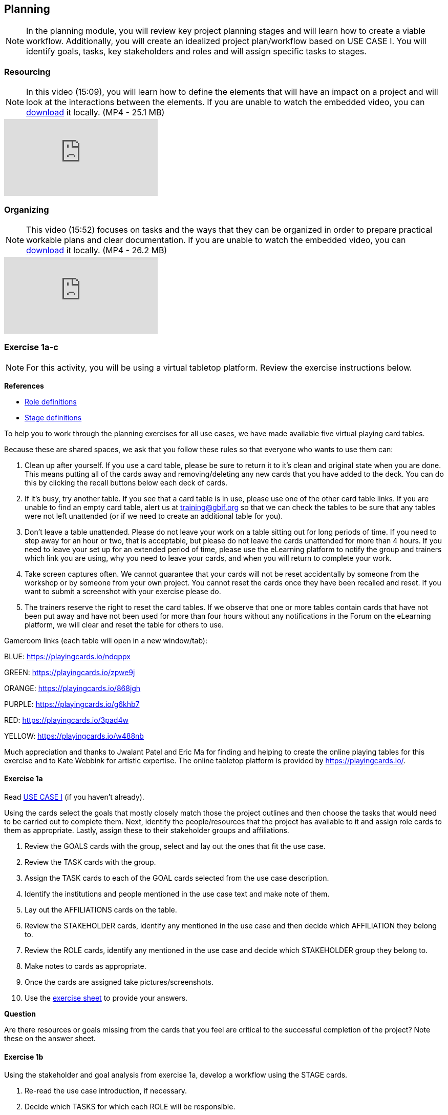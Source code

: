 [multipage-level=2]
== Planning
[NOTE.objectives]
In the planning module, you will review key project planning stages and will learn how to create a viable workflow.
Additionally, you will create an idealized project plan/workflow based on USE CASE I.
You will identify goals, tasks, key stakeholders and roles and will assign specific tasks to stages.

=== Resourcing
[NOTE.presentation]
In this video (15:09), you will learn how to define the elements that will have an impact on a project and will look at the interactions between the elements.
If you are unable to watch the embedded video, you can link:../videos/Planning_Resourcing.mp4[download^,opts=download] it locally. (MP4 - 25.1 MB)

[.responsive-video]
video::VRvUdMjd93c[youtube]

=== Organizing
[NOTE.presentation]
This video (15:52) focuses on tasks and the ways that they can be organized in order to prepare practical workable plans and clear documentation. 
If you are unable to watch the embedded video, you can link:../videos/Planning_Organizing.mp4[download^,opts=download] it locally. (MP4 - 26.2 MB)

[.responsive-video]
video::uhhK6B2VwIs[youtube]

=== Exercise 1a-c
[NOTE.activity]
For this activity, you will be using a virtual tabletop platform.
Review the exercise instructions below.

*References*

* https://github.com/fieldmuseum/planning-cards/wiki/ROLE-CARDS---DEFINITIONS[Role definitions^]
* https://github.com/fieldmuseum/planning-cards/wiki/STAGE-CARD---DEFINITIONS[Stage definitions^]

To help you to work through the planning exercises for all use cases, we have made available five virtual playing card tables.

Because these are shared spaces, we ask that you follow these rules so that everyone who wants to use them can:

. Clean up after yourself.
If you use a card table, please be sure to return it to it's clean and original state when you are done.
This means putting all of the cards away and removing/deleting any new cards that you have added to the deck.
You can do this by clicking the recall buttons below each deck of cards.
. If it's busy, try another table.
If you see that a card table is in use, please use one of the other card table links.
If you are unable to find an empty card table, alert us at training@gbif.org so that we can check the tables to be sure that any tables were not left unattended (or if we need to create an additional table for you).
. Don't leave a table unattended.
Please do not leave your work on a table sitting out for long periods of time.
If you need to step away for an hour or two, that is acceptable, but please do not leave the cards unattended for more than 4 hours.
If you need to leave your set up for an extended period of time, please use the eLearning platform to notify the group and trainers which link you are using, why you need to leave your cards, and when you will return to complete your work.
. Take screen captures often.
We cannot guarantee that your cards will not be reset accidentally by someone from the workshop or by someone from your own project.
You cannot reset the cards once they have been recalled and reset.
If you want to submit a screenshot with your exercise please do.
. The trainers reserve the right to reset the card tables.
If we observe that one or more tables contain cards that have not been put away and have not been used for more than four hours without any notifications in the Forum on the eLearning platform, we will clear and reset the table for others to use.

Gameroom links (each table will open in a new window/tab):

BLUE: https://playingcards.io/ndqppx[^]

GREEN: https://playingcards.io/zpwe9j[^]

ORANGE: https://playingcards.io/868jgh[^]

PURPLE: https://playingcards.io/g6khb7[^]

RED: https://playingcards.io/3pad4w[^]

YELLOW: https://playingcards.io/w488nb[^]

Much appreciation and thanks to Jwalant Patel and Eric Ma for finding and helping to create the online playing tables for this exercise and to Kate Webbink for artistic expertise. The online tabletop platform is provided by https://playingcards.io/.

==== Exercise 1a
Read <<scenario,USE CASE I>> (if you haven't already).

Using the cards select the goals that mostly closely match those the project outlines and then choose the tasks that would need to be carried out to complete them.
Next, identify the people/resources that the project has available to it and assign role cards to them as appropriate.
Lastly, assign these to their stakeholder groups and affiliations.

. Review the GOALS cards with the group, select and lay out the ones that fit the use case.
. Review the TASK cards with the group.
. Assign the TASK cards to each of the GOAL cards selected from the use case description.
. Identify the institutions and people mentioned in the use case text and make note of them.
. Lay out the AFFILIATIONS cards on the table.
. Review the STAKEHOLDER cards, identify any mentioned in the use case and then decide which AFFILIATION they belong to.
. Review the ROLE cards, identify any mentioned in the use case and decide which STAKEHOLDER group they belong to.
. Make notes to cards as appropriate.
. Once the cards are assigned take pictures/screenshots.
. Use the <<exercise-sheet,exercise sheet>> to provide your answers.

****
*Question*

Are there resources or goals missing from the cards that you feel are critical to the successful completion of the project? Note these on the answer sheet.
****

==== Exercise 1b

Using the stakeholder and goal analysis from exercise 1a, develop a workflow using the STAGE cards.

. Re-read the use case introduction, if necessary.
. Decide which TASKS for which each ROLE will be responsible.
. Review the STAGE cards and order the TASKS appropriately.
. Use the previously downloaded exercise sheet to provide your answers.

****
*Questions*   

* Are there obvious bottlenecks in the workflow?
For example: Are there too many tasks for a particular role/resource?
* What issues do you think would be important to the successful mobilization of data from the points of view of each stakeholder/role?
For example: What are the deliverables? Thinking about the general project timeframe, are they realistic?
* Consolidate notes and prioritize in order of importance.
* If you have time you can explore different combinations as different scenarios are possible in different contexts or even try to document the situation for your own project.
****

==== Exercise 1c

This exercise should be used when the course is taught virtually or onsite as a group activity.

After the exercises the presenter of each group will:

. Present any missing stakeholders and/or tasks saying why they were added.
. Highlight the two most critical issues/topics that the group has identified.

Potential discussion points across groups:

* What similarities and differences can be seen in the flows? 
* Were there common issues that came up across the groups?

=== Review

[NOTE.quiz]
Quiz yourself on the concepts learned in this section.

// Note the lack of empty lines between the end of the question (....) and the start of the next question
// (. What…) is required, so I have added // comments to help separate them.
// The + connects the question into the numbered list item, see https://docs.asciidoctor.org/asciidoc/latest/lists/continuation/

****
// Question 1
. What is the order of the five PMBoK Process Groupings?
+
[question, mc]
....

- [ ] Planning, Initiating, Monitoring and Controlling, Executing, Closing
- [x] Initiating, Planning, Executing, Monitoring and Controlling, Closing
- [ ] Initiating, Planning, Executing, Closing, Monitoring and Controlling
- [ ] Initiating, Planning, Monitoring and Controlling, Executing, Closing
....
// Question 2
. What are the types of deliverables? (multiple correct answers)
+
[question, mc]
....
- [x] Stated
- [x] Implied
- [ ] Estimated
- [x] Direct
- [x] Indirect
- [ ] Guesses
....
// Question 3
. What is a bottleneck?
+
[question, mc]
....
- [x] a blockage that delays development or progress
- [ ] a space where something or someone is missing
- [ ] a problem, or situation that prevents somebody from doing something, or that makes something impossible.
....
// Question 4
. Which are examples of mobilization tasks? (multiple correct answers)
+
[question, mc]
....
- [ ] Affiliation
- [x] Publishing
- [x] Imaging
- [x] Georeferencing
- [ ] Increased Public Awareness
....
****
